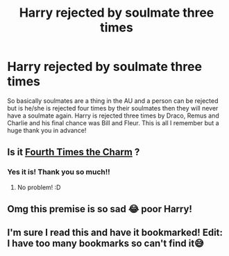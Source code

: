 #+TITLE: Harry rejected by soulmate three times

* Harry rejected by soulmate three times
:PROPERTIES:
:Author: BookishWolf
:Score: 0
:DateUnix: 1599418317.0
:DateShort: 2020-Sep-06
:FlairText: What's That Fic?
:END:
So basically soulmates are a thing in the AU and a person can be rejected but is he/she is rejected four times by their soulmates then they will never have a soulmate again. Harry is rejected three times by Draco, Remus and Charlie and his final chance was Bill and Fleur. This is all I remember but a huge thank you in advance!


** Is it [[https://archiveofourown.org/works/26566036/chapters/64764988][Fourth Times the Charm]] ?
:PROPERTIES:
:Author: meiyashi
:Score: 2
:DateUnix: 1601499327.0
:DateShort: 2020-Oct-01
:END:

*** Yes it is! Thank you so much!!
:PROPERTIES:
:Author: BookishWolf
:Score: 1
:DateUnix: 1601499641.0
:DateShort: 2020-Oct-01
:END:

**** No problem! :D
:PROPERTIES:
:Author: meiyashi
:Score: 1
:DateUnix: 1601500414.0
:DateShort: 2020-Oct-01
:END:


** Omg this premise is so sad 😂 poor Harry!
:PROPERTIES:
:Author: DarkSorcerer88
:Score: 2
:DateUnix: 1599420695.0
:DateShort: 2020-Sep-07
:END:


** I'm sure I read this and have it bookmarked! Edit: I have too many bookmarks so can't find it😅
:PROPERTIES:
:Author: ijskonijntje
:Score: 0
:DateUnix: 1599424971.0
:DateShort: 2020-Sep-07
:END:
